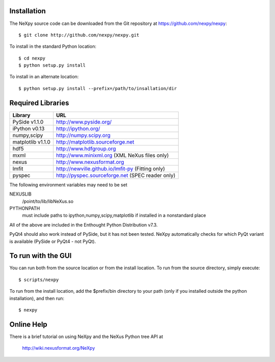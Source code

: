 Installation
============
The NeXpy source code can be downloaded from the Git repository at 
https://github.com/nexpy/nexpy::

    $ git clone http://github.com/nexpy/nexpy.git

To install in the standard Python location::

    $ cd nexpy
    $ python setup.py install

To install in an alternate location::

    $ python setup.py install --prefix=/path/to/insallation/dir

Required Libraries
==================

=================  =================================================
Library               URL
=================  =================================================
PySide v1.1.0         http://www.pyside.org/
iPython v0.13         http://ipython.org/
numpy,scipy           http://numpy.scipy.org
matplotlib v1.1.0     http://matplotlib.sourceforge.net
hdf5                  http://www.hdfgroup.org
mxml                  http://www.minixml.org (XML NeXus files only)
nexus                 http://www.nexusformat.org
lmfit                 http://newville.github.io/lmfit-py (Fitting only)
pyspec                http://pyspec.sourceforge.net (SPEC reader only)
=================  =================================================

The following environment variables may need to be set

NEXUSLIB
    /point/to/lib/libNeXus.so
PYTHONPATH
    must include paths to ipython,numpy,scipy,matplotlib if installed in a 
    nonstandard place

All of the above are included in the Enthought Python Distribution v7.3.

PyQt4 should also work instead of PySide, but it has not been tested. NeXpy 
automatically checks for which PyQt variant is available (PySide or PyQt4 - 
not PyQt). 

To run with the GUI
===================
You can run both from the source location or from the install location. To run
from the source directory, simply execute::

    $ scripts/nexpy

To run from the install location, add the $prefix/bin directory to your path
(only if you installed outside the python installation), and then run::

    $ nexpy

Online Help
===========
There is a brief tutorial on using NeXpy and the NeXus Python tree API at 

    http://wiki.nexusformat.org/NeXpy
